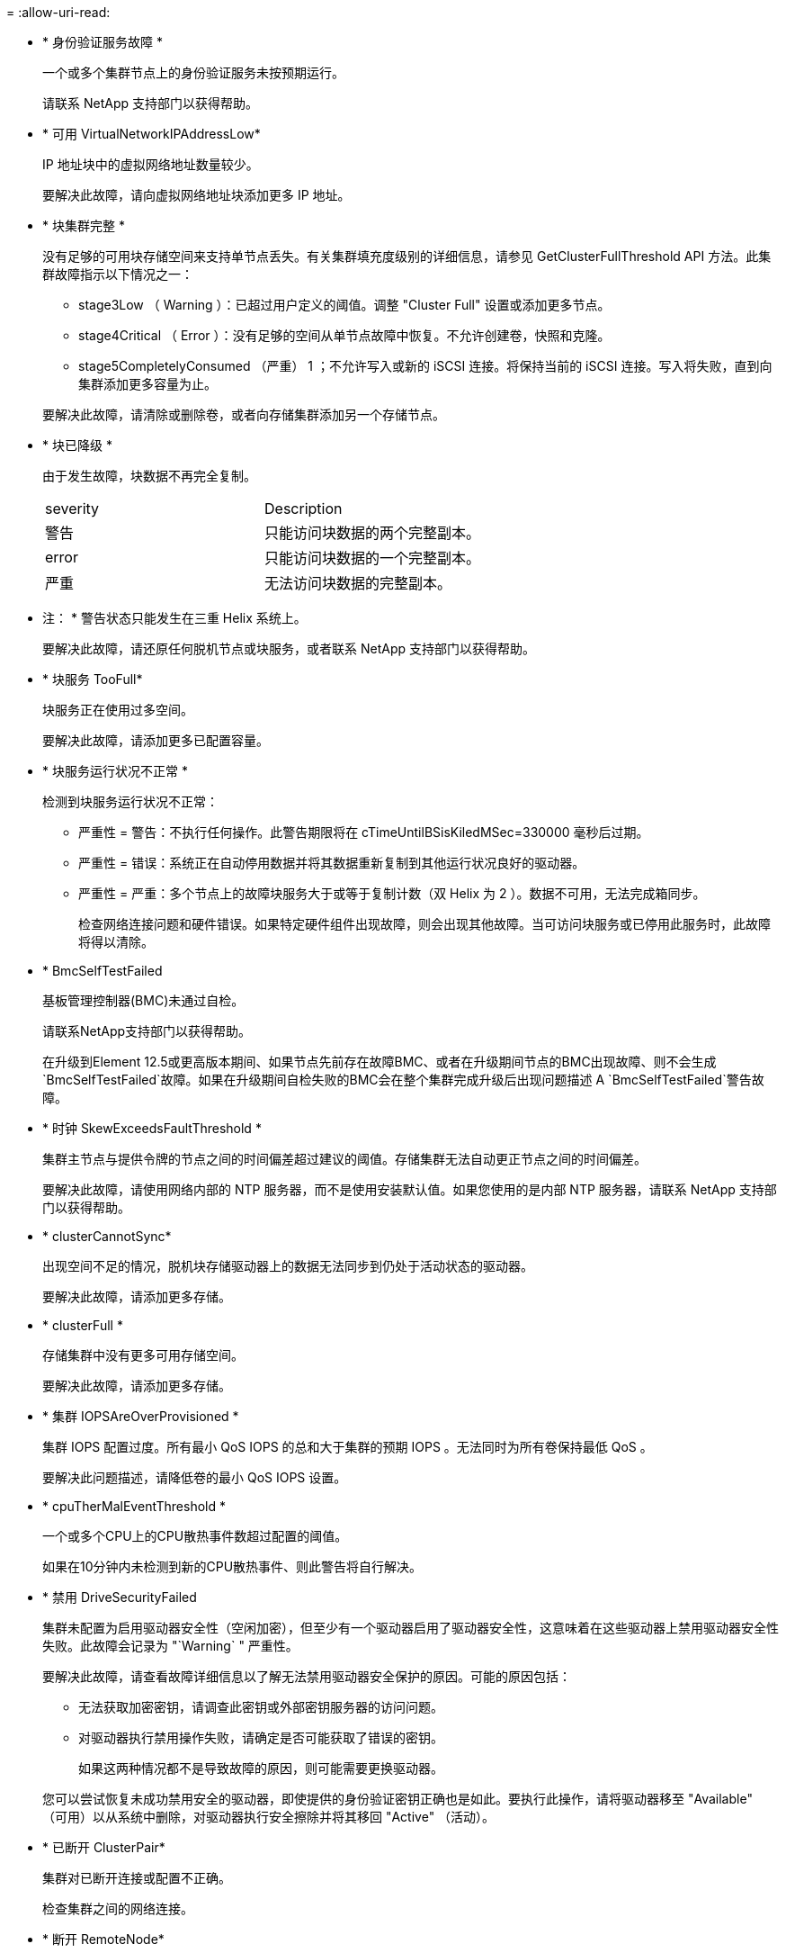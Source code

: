 = 
:allow-uri-read: 


* * 身份验证服务故障 *
+
一个或多个集群节点上的身份验证服务未按预期运行。

+
请联系 NetApp 支持部门以获得帮助。

* * 可用 VirtualNetworkIPAddressLow*
+
IP 地址块中的虚拟网络地址数量较少。

+
要解决此故障，请向虚拟网络地址块添加更多 IP 地址。

* * 块集群完整 *
+
没有足够的可用块存储空间来支持单节点丢失。有关集群填充度级别的详细信息，请参见 GetClusterFullThreshold API 方法。此集群故障指示以下情况之一：

+
** stage3Low （ Warning ）：已超过用户定义的阈值。调整 "Cluster Full" 设置或添加更多节点。
** stage4Critical （ Error ）：没有足够的空间从单节点故障中恢复。不允许创建卷，快照和克隆。
** stage5CompletelyConsumed （严重） 1 ；不允许写入或新的 iSCSI 连接。将保持当前的 iSCSI 连接。写入将失败，直到向集群添加更多容量为止。


+
要解决此故障，请清除或删除卷，或者向存储集群添加另一个存储节点。

* * 块已降级 *
+
由于发生故障，块数据不再完全复制。

+
|===


| severity | Description 


 a| 
警告
 a| 
只能访问块数据的两个完整副本。



 a| 
error
 a| 
只能访问块数据的一个完整副本。



 a| 
严重
 a| 
无法访问块数据的完整副本。

|===
+
* 注： * 警告状态只能发生在三重 Helix 系统上。

+
要解决此故障，请还原任何脱机节点或块服务，或者联系 NetApp 支持部门以获得帮助。

* * 块服务 TooFull*
+
块服务正在使用过多空间。

+
要解决此故障，请添加更多已配置容量。

* * 块服务运行状况不正常 *
+
检测到块服务运行状况不正常：

+
** 严重性 = 警告：不执行任何操作。此警告期限将在 cTimeUntilBSisKiledMSec=330000 毫秒后过期。
** 严重性 = 错误：系统正在自动停用数据并将其数据重新复制到其他运行状况良好的驱动器。
** 严重性 = 严重：多个节点上的故障块服务大于或等于复制计数（双 Helix 为 2 ）。数据不可用，无法完成箱同步。
+
检查网络连接问题和硬件错误。如果特定硬件组件出现故障，则会出现其他故障。当可访问块服务或已停用此服务时，此故障将得以清除。



* * BmcSelfTestFailed
+
基板管理控制器(BMC)未通过自检。

+
请联系NetApp支持部门以获得帮助。

+
在升级到Element 12.5或更高版本期间、如果节点先前存在故障BMC、或者在升级期间节点的BMC出现故障、则不会生成`BmcSelfTestFailed`故障。如果在升级期间自检失败的BMC会在整个集群完成升级后出现问题描述 A `BmcSelfTestFailed`警告故障。

* * 时钟 SkewExceedsFaultThreshold *
+
集群主节点与提供令牌的节点之间的时间偏差超过建议的阈值。存储集群无法自动更正节点之间的时间偏差。

+
要解决此故障，请使用网络内部的 NTP 服务器，而不是使用安装默认值。如果您使用的是内部 NTP 服务器，请联系 NetApp 支持部门以获得帮助。

* * clusterCannotSync*
+
出现空间不足的情况，脱机块存储驱动器上的数据无法同步到仍处于活动状态的驱动器。

+
要解决此故障，请添加更多存储。

* * clusterFull *
+
存储集群中没有更多可用存储空间。

+
要解决此故障，请添加更多存储。

* * 集群 IOPSAreOverProvisioned *
+
集群 IOPS 配置过度。所有最小 QoS IOPS 的总和大于集群的预期 IOPS 。无法同时为所有卷保持最低 QoS 。

+
要解决此问题描述，请降低卷的最小 QoS IOPS 设置。

* * cpuTherMalEventThreshold *
+
一个或多个CPU上的CPU散热事件数超过配置的阈值。

+
如果在10分钟内未检测到新的CPU散热事件、则此警告将自行解决。

* * 禁用 DriveSecurityFailed
+
集群未配置为启用驱动器安全性（空闲加密），但至少有一个驱动器启用了驱动器安全性，这意味着在这些驱动器上禁用驱动器安全性失败。此故障会记录为 "`Warning` " 严重性。

+
要解决此故障，请查看故障详细信息以了解无法禁用驱动器安全保护的原因。可能的原因包括：

+
** 无法获取加密密钥，请调查此密钥或外部密钥服务器的访问问题。
** 对驱动器执行禁用操作失败，请确定是否可能获取了错误的密钥。


+
如果这两种情况都不是导致故障的原因，则可能需要更换驱动器。

+
您可以尝试恢复未成功禁用安全的驱动器，即使提供的身份验证密钥正确也是如此。要执行此操作，请将驱动器移至 "Available" （可用）以从系统中删除，对驱动器执行安全擦除并将其移回 "Active" （活动）。

* * 已断开 ClusterPair*
+
集群对已断开连接或配置不正确。

+
检查集群之间的网络连接。

* * 断开 RemoteNode*
+
远程节点已断开连接或配置不正确。

+
检查节点之间的网络连接。

* * 断开 SnapMirrorEndpoint*
+
远程 SnapMirror 端点已断开连接或配置不正确。

+
检查集群与远程 SnapMirrorEndpoint 之间的网络连接。

* * 可用驱动器 *
+
集群中有一个或多个驱动器可用。通常，所有集群都应添加所有驱动器，而不应使任何驱动器处于可用状态。如果意外出现此故障，请联系 NetApp 支持部门。

+
要解决此故障，请向存储集群添加任何可用驱动器。

* * 驱动器已启用 *
+
当一个或多个驱动器发生故障时，集群将返回此故障，表示以下情况之一：

+
** 驱动器管理器无法访问此驱动器。
** 分区或块服务失败次数过多，可能是由于驱动器读取或写入失败，无法重新启动。
** 驱动器缺失。
** 无法访问节点的主服务（此节点中的所有驱动器均视为缺失 / 故障）。
** 驱动器已锁定，无法获取驱动器的身份验证密钥。
** 驱动器已锁定，解锁操作失败。
+
要解决此问题描述，请执行以下操作：

** 检查节点的网络连接。
** 更换驱动器。
** 确保身份验证密钥可用。


* * 驱动器运行状况故障 *
+
驱动器未通过智能运行状况检查，因此驱动器的功能会降低。此故障具有严重严重性级别：

+
** 插槽中序列号为 < 序列号 > 的驱动器： < 节点插槽 >< 驱动器插槽 > 未通过 SMART 整体运行状况检查。


+
要解决此故障，请更换驱动器。

* * 驱动器 WearFault *
+
驱动器的剩余寿命已降至阈值以下，但它仍在运行。此故障可能存在两个严重性级别：严重和警告：

+
** 序列号为 < 序列号 > 的驱动器插槽： < 节点插槽 >< 驱动器插槽 > 具有严重的损耗级别。
** 驱动器的插槽： <node slot><drive slot> 中的序列号为 <serial number> ，因此预留的损耗较低。
+
要解决此故障，请尽快更换驱动器。



* * 双工 ClusterMasterCandidate*
+
检测到多个存储集群候选主存储。

+
请联系 NetApp 支持部门以获得帮助。

* * 启用 DriveSecurityFailed
+
集群已配置为需要驱动器安全性（空闲加密），但至少一个驱动器无法启用驱动器安全性。此故障会记录为 "`Warning` " 严重性。

+
要解决此故障，请查看故障详细信息以了解无法启用驱动器安全保护的原因。可能的原因包括：

+
** 无法获取加密密钥，请调查此密钥或外部密钥服务器的访问问题。
** 驱动器上的启用操作失败，请确定是否可能获取了错误的密钥。如果这两种情况都不是导致故障的原因，则可能需要更换驱动器。


+
您可以尝试恢复未成功启用安全保护的驱动器，即使提供的身份验证密钥正确也是如此。要执行此操作，请将驱动器移至 "Available" （可用）以从系统中删除，对驱动器执行安全擦除并将其移回 "Active" （活动）。

* * 信号群已降级 *
+
一个或多个集合节点已断开网络连接或电源。

+
要解决此故障，请还原网络连接或电源。

* * 异常 *
+
报告的故障不是例行故障。这些故障不会自动从故障队列中清除。

+
请联系 NetApp 支持部门以获得帮助。

* * 故障空间 TooFull*
+
块服务未响应数据写入请求。这会导致分区服务用尽存储失败写入的空间。

+
要解决此故障，请还原块服务功能，以允许继续正常写入并从分区服务刷新故障空间。

* * 风扇传感器 *
+
风扇传感器出现故障或缺失。

+
要解决此故障，请更换任何出现故障的硬件。

* * 光纤通道访问已降级 *
+
光纤通道节点在一段时间内未通过其存储 IP 对存储集群中的其他节点做出响应。在此状态下，节点将被视为无响应并生成集群故障。

+
检查网络连接。

* * 光纤通道访问不可用 *
+
所有光纤通道节点均无响应。此时将显示节点 ID 。

+
检查网络连接。

* * fibreChannelActiveIxL*
+
IXL Nexus 计数即将达到支持的限制，即每个光纤通道节点具有 8000 个活动会话。

+
** 最佳实践限制为 5500 。
** 警告限制为 7500 。
** 最大限制（未强制实施）为 8192 。


+
要解决此故障，请将 IXL Nexus 计数降至最佳实践限制 5500 以下。

* * fibreChannelConfig*
+
此集群故障指示以下情况之一：

+
** PCI 插槽上存在意外的光纤通道端口。
** 存在意外的光纤通道 HBA 型号。
** 光纤通道 HBA 的固件存在问题。
** 光纤通道端口未联机。
** 有一个永久性问题描述正在配置光纤通道直通。


+
请联系 NetApp 支持部门以获得帮助。

* * 光纤通道 IOPS*
+
集群中光纤通道节点的总 IOPS 计数即将达到 IOPS 限制。限制包括：

+
** FC0025 ：每个光纤通道节点 4 k 块大小时的 IOPS 限制为 450 k 。
** FCN001 ：每个光纤通道节点 4 K 块大小时的 625K 操作数限制。


+
要解决此故障，请在所有可用光纤通道节点之间平衡负载。

* * fibreChannelStaticIxL*
+
IXL Nexus 计数即将达到支持的限制，即每个光纤通道节点有 16000 个静态会话。

+
** 最佳实践限制为 11000 。
** 警告限制为 15000 。
** 最大限制（强制实施）为 16384 。


+
要解决此故障，请将 IXL Nexus 计数降至最佳实践限制 11000 以下。

* * 文件系统容量低 *
+
其中一个文件系统空间不足。

+
要解决此故障，请向文件系统添加更多容量。

* *文件系统IsReadOnly *
+
文件系统已移至只读模式。

+
请联系 NetApp 支持部门以获得帮助。

* * fipsDrivesMismatch*
+
已将非 FIPS 驱动器物理插入支持 FIPS 的存储节点，或者已将 FIPS 驱动器物理插入非 FIPS 存储节点。每个节点会生成一个故障，并列出所有受影响的驱动器。

+
要解决此故障，请卸下或更换不匹配的相关驱动器。

* * fipsDrivesOutOfCompliance"
+
在启用 FIPS 驱动器功能后，系统检测到已禁用空闲加密。如果启用了 FIPS 驱动器功能且存储集群中存在非 FIPS 驱动器或节点，则也会生成此故障。

+
要解决此故障，请启用空闲加密或从存储集群中删除非 FIPS 硬件。

* * fipsSelfTestFailure*
+
FIPS 子系统在自检期间检测到故障。

+
请联系 NetApp 支持部门以获得帮助。

* * 硬件配置不匹配 *
+
此集群故障指示以下情况之一：

+
** 此配置与节点定义不匹配。
** 此类节点的驱动器大小不正确。
** 检测到不受支持的驱动器。可能的原因是，安装的 Element 版本无法识别此驱动器。建议更新此节点上的 Element 软件。
** 驱动器固件不匹配。
** 驱动器加密功能状态与节点不匹配。


+
请联系 NetApp 支持部门以获得帮助。

* * idPCertificateExpiration*
+
用于第三方身份提供程序（ IdP ）的集群服务提供商 SSL 证书即将到期或已过期。此故障会根据紧急程度使用以下严重性：

+
|===


| severity | Description 


 a| 
警告
 a| 
证书将在 30 天内过期。



 a| 
error
 a| 
证书将在 7 天内过期。



 a| 
严重
 a| 
证书将在 3 天内过期或已过期。

|===
+
要解决此故障，请在 SSL 证书过期之前对其进行更新。将 UpdateIdpConfiguration API 方法与 `refreshCertificate呼 出时间 =true` 结合使用，以提供更新后的 SSL 证书。

* * 不一致的绑定模式 *
+
VLAN 设备上缺少绑定模式。此故障将显示预期的绑定模式和当前正在使用的绑定模式。



* * 不一致的 Mtus*
+
此集群故障指示以下情况之一：

+
** Bond1G mismatch ：在绑定 1G 接口上检测到 MTU 不一致。
** Bond10G mismatch ：在绑定 10G 接口上检测到 MTU 不一致。


+
此故障将显示相关节点以及关联的 MTU 值。

* * 不一致的路由规则 *
+
此接口的路由规则不一致。

* * 不一致的子网询问 *
+
VLAN 设备上的网络掩码与内部记录的 VLAN 网络掩码不匹配。此故障将显示预期的网络掩码和当前正在使用的网络掩码。

* * 绑定端口数不正确 *
+
绑定端口数不正确。

* * invuidConfiguredFibreChannelNodeCount*
+
两个预期光纤通道节点连接中的一个已降级。如果仅连接了一个光纤通道节点，则会出现此故障。

+
要解决此故障，请检查集群网络连接和网络布线，并检查服务是否出现故障。如果没有网络或服务问题，请联系 NetApp 支持部门更换光纤通道节点。

* * irqBalanceFailed
+
尝试平衡中断时出现异常。

+
请联系 NetApp 支持部门以获得帮助。

* * kmipCertificateFault ：
+
** 根证书颁发机构（ CA ）证书即将到期。
+
要解决此故障，请从根 CA 获取一个新证书，此证书的到期日期至少为 30 天后，并使用 ModifyKeyServerKmip 提供更新后的根 CA 证书。

** 客户端证书即将到期。
+
要解决此故障，请使用 GetClientCertificateSigningRequest 创建一个新的 CSR ，并对其进行签名以确保新的到期日期至少在 30 天后，然后使用 ModifyKeyServerKmip 将即将到期的 KMIP 客户端证书替换为新证书。

** 根证书颁发机构（ CA ）证书已过期。
+
要解决此故障，请从根 CA 获取一个新证书，此证书的到期日期至少为 30 天后，并使用 ModifyKeyServerKmip 提供更新后的根 CA 证书。

** 客户端证书已过期。
+
要解决此故障，请使用 GetClientCertificateSigningRequest 创建一个新的 CSR ，并对其进行签名以确保新的到期日期至少在 30 天后，然后使用 ModifyKeyServerKmip 将已过期的 KMIP 客户端证书替换为新证书。

** 根证书颁发机构（ CA ）证书错误。
+
要解决此故障，请检查提供的证书是否正确，如果需要，请从根 CA 重新获取此证书。使用 ModifyKeyServerKmip 安装正确的 KMIP 客户端证书。

** 客户端证书错误。
+
要解决此故障，请检查是否安装了正确的 KMIP 客户端证书。客户端证书的根 CA 应安装在 EKS 上。使用 ModifyKeyServerKmip 安装正确的 KMIP 客户端证书。



* * kmipServerFault * ：
+
** 连接失败
+
要解决此故障，请检查外部密钥服务器是否处于活动状态并可通过网络访问。使用 TestKeyServerKimp 和 TestKeyProviderKmip 测试连接。

** 身份验证失败
+
要解决此故障，请检查使用的根 CA 和 KMIP 客户端证书是否正确，以及私钥和 KMIP 客户端证书是否匹配。

** 服务器错误
+
要解决此故障，请查看此错误的详细信息。根据返回的错误，可能需要在外部密钥服务器上进行故障排除。



* * 内存 EccThreshold *
+
检测到大量可更正或不可更正的 ECC 错误。此故障会根据紧急程度使用以下严重性：

+
|===


| 事件 | severity | Description 


 a| 
一个 DIMM cErrorCount 达到 cDImmCorrectableErrWarnThreshold 。
 a| 
警告
 a| 
DIMM 上的可更正 ECC 内存错误超过阈值： <Processor> <DIMM Slot>



 a| 
在 DIMM 的 cErrorFault计时 器过期之前，一个 DIMM cErrorCount 将保持在 cDIMMCorrectableErrWarnThreshold 以上。
 a| 
error
 a| 
DIMM <Processor> <DIMM> 上的可更正 ECC 内存错误超过阈值



 a| 
内存控制器报告 cErrorCount 高于 cMemCtrl+Alt+CorrectErrWarnThreshold ，并指定 cMemcerrCorrectableErrWarnDuration 。
 a| 
警告
 a| 
内存控制器 <Processor> <Memory Controller> 上的可更正 ECC 内存错误超过阈值



 a| 
在内存控制器的 cErrorFault计时 器过期之前，内存控制器会报告 cErrorCount 高于 cMemCtrl+Alt+CorrectErrWarnThreshold 。
 a| 
error
 a| 
DIMM <Processor> <DIMM> 上的可更正 ECC 内存错误超过阈值



 a| 
单个 DIMM 报告的 uErrorCount 超过零，但小于 cdimmUncorrecteErrFaultThreshold 。
 a| 
警告
 a| 
在 DIMM ： <Processor> <DIMM Slot> 上检测到不可更正的 ECC 内存错误



 a| 
单个 DIMM 报告的 uErrorCount 至少为 cDIMMUncorrectErrFaultThreshold 。
 a| 
error
 a| 
在 DIMM ： <Processor> <DIMM Slot> 上检测到不可更正的 ECC 内存错误



 a| 
内存控制器报告 uErrorCount 超过零，但小于 cMemcerrUncorrectErrFaultThreshold 。
 a| 
警告
 a| 
在内存控制器 < 处理器 > < 内存控制器 > 上检测到不可更正的 ECC 内存错误



 a| 
内存控制器报告的 uErrorCount 至少为 cMemcerrcerr无法 更正 ErrFaultThreshold 。
 a| 
error
 a| 
在内存控制器 < 处理器 > < 内存控制器 > 上检测到不可更正的 ECC 内存错误

|===
+
要解决此故障，请联系 NetApp 支持部门以获得帮助。

* * 内存使用阈值 *
+
内存使用量超过正常值。此故障会根据紧急程度使用以下严重性：

+

NOTE: 有关故障类型的更多详细信息，请参见错误故障中的 * 详细信息 * 标题。

+
|===


| severity | Description 


 a| 
警告
 a| 
系统内存不足。



 a| 
error
 a| 
系统内存非常低。



 a| 
严重
 a| 
系统内存已完全耗尽。

|===
+
要解决此故障，请联系 NetApp 支持部门以获得帮助。

* * 元数据 ClusterFull*
+
没有足够的可用元数据存储空间来支持单节点丢失。有关集群填充度级别的详细信息，请参见 GetClusterFullThreshold API 方法。此集群故障指示以下情况之一：

+
** stage3Low （ Warning ）：已超过用户定义的阈值。调整 "Cluster Full" 设置或添加更多节点。
** stage4Critical （ Error ）：没有足够的空间从单节点故障中恢复。不允许创建卷，快照和克隆。
** stage5CompletelyConsumed （严重） 1 ；不允许写入或新的 iSCSI 连接。将保持当前的 iSCSI 连接。写入将失败，直到向集群添加更多容量为止。清除或删除数据或添加更多节点。


+
要解决此故障，请清除或删除卷，或者向存储集群添加另一个存储节点。

* * mtuCheckFailure *
+
未为网络设备配置正确的 MTU 大小。

+
要解决此故障，请确保为所有网络接口和交换机端口配置巨型帧（ MTU 大小高达 9000 字节）。

* * 网络配置 *
+
此集群故障指示以下情况之一：

+
** 预期接口不存在。
** 存在重复接口。
** 已配置的接口已关闭。
** 需要重新启动网络。


+
请联系 NetApp 支持部门以获得帮助。

* * 节点可用虚拟网络 IP 插件 *
+
IP 地址块中没有可用的虚拟网络地址。

+
** virtualNetworkID #标记(###)没有可用的存储IP地址。无法向集群添加其他节点。


+
要解决此故障，请向虚拟网络地址块添加更多 IP 地址。

* *nodeHardwareFault （网络接口 <name> 已关闭或缆线已拔出） *
+
网络接口已关闭或已拔下缆线。

+
要解决此故障，请检查一个或多个节点的网络连接。

* *nodeHardwareFault （驱动器加密功能状态与插槽 <node slot><drive slot> 中驱动器的节点加密功能状态不匹配） *
+
驱动器的加密功能与安装该驱动器的存储节点不匹配。

* * 节点 HardwareFault （此节点类型的插槽 < 驱动器插槽 >< 驱动器插槽 > 中驱动器的驱动器 < 驱动器类型 > 驱动器大小 < 实际大小 > 不正确 - 应为 < 预期大小 > ） *
+
存储节点中的驱动器大小不正确。

* * 节点硬件故障（在插槽 < 节点插槽 >< 驱动器插槽 > 中检测到不支持的驱动器；驱动器统计信息和运行状况信息将不可用） *
+
存储节点包含其不支持的驱动器。

* * 节点硬件故障（插槽 < 节点插槽 >< 驱动器插槽 > 中的驱动器应使用固件版本 < 预期版本 > ，但使用的版本 < 实际版本 > 不受支持） *
+
存储节点包含运行不受支持的固件版本的驱动器。

* * 节点维护模式 *
+
节点已置于维护模式。此故障会根据紧急程度使用以下严重性：

+
|===


| severity | Description 


 a| 
警告
 a| 
指示节点仍处于维护模式。



 a| 
error
 a| 
表示维护模式无法禁用，最可能的原因是备用磁盘出现故障或处于活动状态。

|===
+
要解决此故障，请在维护完成后禁用维护模式。如果错误级别故障仍然存在，请联系 NetApp 支持部门以获得帮助。

* * 节点脱机 *
+
Element 软件无法与指定节点进行通信。检查网络连接。

* * 不使用 LACPBondMode*
+
未配置 LACP 绑定模式。

+
要解决此故障，请在部署存储节点时使用 LACP 绑定；如果未启用并正确配置 LACP ，客户端可能会遇到性能问题。

* * 无法访问 ntpServer*
+
存储集群无法与指定的一个或多个 NTP 服务器进行通信。

+
要解决此故障，请检查 NTP 服务器，网络和防火墙的配置。

* * ntpTimeNotInSync*
+
存储集群时间与指定 NTP 服务器时间之间的差异过大。存储集群无法自动更正此差异。

+
要解决此故障，请使用网络内部的 NTP 服务器，而不是使用安装默认值。如果您使用的是内部 NTP 服务器，并且问题描述仍然存在，请联系 NetApp 支持部门以获得帮助。

* * nvramDeviceStatus*
+
NVRAM 设备出现错误，正在发生故障或已发生故障。此故障具有以下严重性：

+
|===


| severity | Description 


 a| 
警告
 a| 
硬件检测到警告。这种情况可能是暂时的，例如温度警告。

** nvmLifetimeError
** nvmLifetimeStatus
** 生成源 LifetimeStatus
** energySourceTemperatureStatus
** warningThresholdExceeded




 a| 
error
 a| 
硬件检测到错误或严重状态。集群主节点尝试从操作中删除分区驱动器（此操作会生成驱动器删除事件）。如果二级分区服务不可用，则不会删除驱动器。除了警告级别错误之外，还返回错误：

** NVRAM 设备挂载点不存在。
** NVRAM 设备分区不存在。
** NVRAM 设备分区已存在，但未挂载。




 a| 
严重
 a| 
硬件检测到错误或严重状态。集群主节点尝试从操作中删除分区驱动器（此操作会生成驱动器删除事件）。如果二级分区服务不可用，则不会删除驱动器。

** 持久性 Lost
** armStatusSaveNarm
** csaveStatusError


|===
+
更换节点中的所有故障硬件。如果无法解决问题描述问题，请联系 NetApp 支持部门以获得帮助。

* * 电源供应错误 *
+
此集群故障指示以下情况之一：

+
** 电源不存在。
** 电源出现故障。
** 电源输入缺失或超出范围。


+
要解决此故障，请验证是否已为所有节点提供冗余电源。请联系 NetApp 支持部门以获得帮助。

* * 配置空间 TooFull*
+
集群的整体已配置容量过满。

+
要解决此故障，请添加更多已配置空间，或者删除并清除卷。

* * remoteRePAsyncDelayExceedd*
+
已超过为复制配置的异步延迟。检查集群之间的网络连接。

* * 远程 remoteClusterFull*
+
卷已暂停远程复制，因为目标存储集群太满。

+
要解决此故障，请释放目标存储集群上的一些空间。

* * remoteSnapshotClusterFull*
+
由于目标存储集群太满，卷已暂停快照远程复制。

+
要解决此故障，请释放目标存储集群上的一些空间。

* * remoteSnapshotsExceededLimit*
+
由于目标存储集群卷已超过其快照限制，卷已暂停快照远程复制。

+
要解决此故障，请增加目标存储集群上的快照限制。

* * 计划操作错误 *
+
已运行一个或多个计划活动，但失败。

+
如果计划活动再次运行并成功，计划活动已删除或活动已暂停并恢复，则此故障将清除。

* * 传感器读取已成功 *
+
传感器无法与基板管理控制器(BMC)通信。

+
请联系 NetApp 支持部门以获得帮助。

* * 服务未运行 *
+
所需服务未运行。

+
请联系 NetApp 支持部门以获得帮助。

* * sliceServiceTooFull*
+
为分区服务分配的已配置容量太少。

+
要解决此故障，请添加更多已配置容量。

* * sliceServiceUnhealth*
+
系统已检测到分区服务运行状况不正常，并且正在自动停用该服务。

+
** 严重性 = 警告：不执行任何操作。此警告期限将在 6 分钟后过期。
** 严重性 = 错误：系统正在自动停用数据并将其数据重新复制到其他运行状况良好的驱动器。


+
检查网络连接问题和硬件错误。如果特定硬件组件出现故障，则会出现其他故障。当分区服务可访问或服务已停用时，此故障将得以清除。

* * 已启用 ssh*
+
已在存储集群中的一个或多个节点上启用 SSH 服务。

+
要解决此故障，请在相应节点上禁用 SSH 服务，或者联系 NetApp 支持部门以获得帮助。

* * sslCertificateExpiration*
+
与此节点关联的 SSL 证书即将到期或已过期。此故障会根据紧急程度使用以下严重性：

+
|===


| severity | Description 


 a| 
警告
 a| 
证书将在 30 天内过期。



 a| 
error
 a| 
证书将在 7 天内过期。



 a| 
严重
 a| 
证书将在 3 天内过期或已过期。

|===
+
要解决此故障，请续订 SSL 证书。如果需要，请联系 NetApp 支持部门以获得帮助。

* * strandedCapacity"
+
单个节点占用的存储集群容量超过一半。

+
为了保持数据冗余，系统会减少最大节点的容量，以使其部分块容量处于孤立状态（未使用）。

+
要解决此故障，请向现有存储节点添加更多驱动器或向集群添加存储节点。

* * TempSensor *
+
温度传感器报告的温度高于正常温度。此故障可能会与 powerSupplyError 或 FanSensor 故障一起触发。

+
要解决此故障，请检查存储集群附近是否存在气流障碍。如果需要，请联系 NetApp 支持部门以获得帮助。

* * 升级 *
+
升级已进行 24 小时以上。

+
要解决此故障，请恢复升级或联系 NetApp 支持部门以获得帮助。

* * 无响应服务 *
+
服务已变得无响应。

+
请联系 NetApp 支持部门以获得帮助。

* * 虚拟网络配置 *
+
此集群故障指示以下情况之一：

+
** 接口不存在。
** 接口上的命名空间不正确。
** 网络掩码不正确。
** IP 地址不正确。
** 某个接口未启动且未运行。
** 节点上存在多余的接口。


+
请联系 NetApp 支持部门以获得帮助。

* * 卷已降级 *
+
二级卷尚未完成复制和同步。同步完成后，此消息将被清除。

* * 卷脱机 *
+
存储集群中的一个或多个卷已脱机。此外，还将出现 * 卷已降级 * 故障。

+
请联系 NetApp 支持部门以获得帮助。


